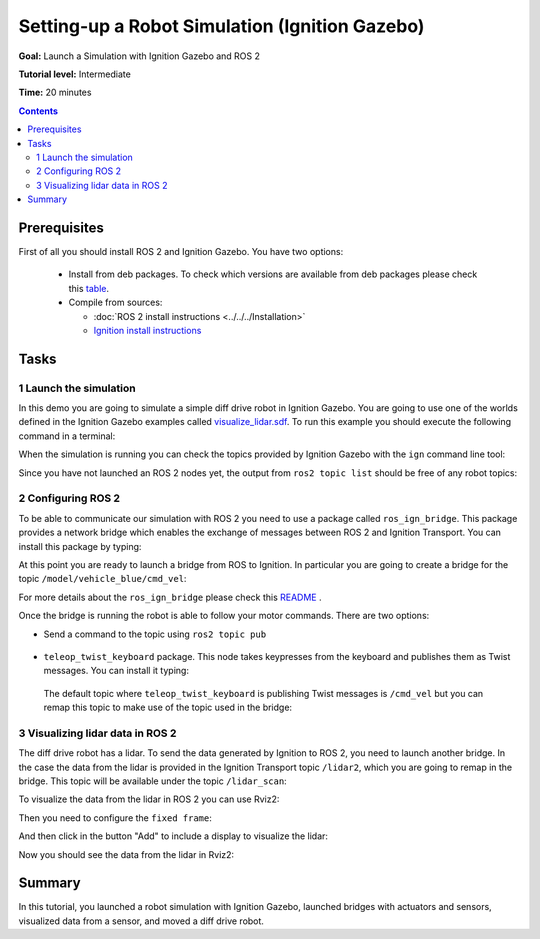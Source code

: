 .. _SimulatorsIgnition:

Setting-up a Robot Simulation (Ignition Gazebo)
===============================================

**Goal:** Launch a Simulation with Ignition Gazebo and ROS 2

**Tutorial level:** Intermediate

**Time:** 20 minutes

.. contents:: Contents
   :depth: 2
   :local:

Prerequisites
-------------

First of all you should install ROS 2 and Ignition Gazebo.
You have two options:

 - Install from deb packages. To check which versions are available from deb packages please check this `table <https://github.com/ignitionrobotics/ros_ign)>`__.
 - Compile from sources:

   - :doc:`ROS 2 install instructions <../../../Installation>`
   - `Ignition install instructions <https://ignitionrobotics.org/docs>`__

Tasks
-----

1 Launch the simulation
^^^^^^^^^^^^^^^^^^^^^^^

In this demo you are going to simulate a simple diff drive robot in Ignition Gazebo.
You are going to use one of the worlds defined in the Ignition Gazebo examples called
`visualize_lidar.sdf <https://github.com/ignitionrobotics/ign-gazebo/blob/main/examples/worlds/visualize_lidar.sdf>`__.
To run this example you should execute the following command in a terminal:


.. tabs::

   .. group-tab:: Linux

      .. code-block:: console

        ign gazebo -v 4 -r visualize_lidar.sdf

.. image:: Image/gazebo_diff_drive.png

When the simulation is running you can check the topics provided by Ignition
Gazebo with the ``ign`` command line tool:

.. tabs::

   .. group-tab:: Linux

      .. code-block:: console

        ign topic -l
        /clock
        /gazebo/resource_paths
        /gui/camera/pose
        /gui/record_video/stats
        /model/vehicle_blue/odometry
        /model/vehicle_blue/tf
        /stats
        /world/diff_drive/clock
        /world/diff_drive/dynamic_pose/info
        /world/diff_drive/pose/info
        /world/diff_drive/scene/deletion
        /world/diff_drive/scene/info
        /world/diff_drive/state
        /world/diff_drive/stats

Since you have not launched an ROS 2 nodes yet, the output from ``ros2 topic list``
should be free of any robot topics:

.. tabs::

   .. group-tab:: Linux

      .. code-block:: console

        ros2 topic list
        /parameter_events
        /rosout

2 Configuring ROS 2
^^^^^^^^^^^^^^^^^^^

To be able to communicate our simulation with ROS 2 you need to use a package called ``ros_ign_bridge``.
This package provides a network bridge which enables the exchange of messages between ROS 2 and Ignition Transport.
You can install this package by typing:

.. tabs::

   .. group-tab:: Linux

      .. code-block:: console

        sudo apt-get install ros-{DISTRO}-ros-ign-bridge

At this point you are ready to launch a bridge from ROS to Ignition.
In particular you are going to create a bridge for the topic ``/model/vehicle_blue/cmd_vel``:

.. tabs::

   .. group-tab:: Linux

      .. code-block:: console

        source /opt/ros/{DISTRO}/setup.bash
        ros2 run ros_ign_bridge parameter_bridge /model/vehicle_blue/cmd_vel@geometry_msgs/msg/Twist]ignition.msgs.Twist

For more details about the ``ros_ign_bridge`` please check this `README <https://github.com/ignitionrobotics/ros_ign/tree/ros2/ros_ign_bridge>`__ .

Once the bridge is running the robot is able to follow your motor commands.
There are two options:

* Send a command to the topic using ``ros2 topic pub``

 .. tabs::

    .. group-tab:: Linux

       .. code-block:: console

        ros2 topic pub /model/vehicle_blue/cmd_vel geometry_msgs/Twist  "linear: { x: 0.1 }"

* ``teleop_twist_keyboard`` package. This node takes keypresses from the keyboard and publishes them as Twist messages. You can install it typing:

 .. tabs::

    .. group-tab:: Linux

       .. code-block:: console

        sudo apt-get install ros-{DISTRO}-teleop-twist-keyboard

 The default topic where ``teleop_twist_keyboard`` is publishing Twist messages is ``/cmd_vel`` but you can remap this
 topic to make use of the topic used in the bridge:

 .. tabs::

   .. group-tab:: Linux

      .. code-block:: console

        source /opt/ros/{DISTRO}/setup.bash
        ros2 run teleop_twist_keyboard teleop_twist_keyboard --ros-args -r /cmd_vel:=/model/vehicle_blue/cmd_vel

        This node takes keypresses from the keyboard and publishes them
        as Twist messages. It works best with a US keyboard layout.
        ---------------------------
        Moving around:
           u    i    o
           j    k    l
           m    ,    .

        For Holonomic mode (strafing), hold down the shift key:
        ---------------------------
           U    I    O
           J    K    L
           M    <    >

        t : up (+z)
        b : down (-z)

        anything else : stop

        q/z : increase/decrease max speeds by 10%
        w/x : increase/decrease only linear speed by 10%
        e/c : increase/decrease only angular speed by 10%

        CTRL-C to quit

        currently:	speed 0.5	turn 1.0

3 Visualizing lidar data in ROS 2
^^^^^^^^^^^^^^^^^^^^^^^^^^^^^^^^^

The diff drive robot has a lidar.
To send the data generated by Ignition to ROS 2, you need to launch another bridge.
In the case the data from the lidar is provided in the Ignition Transport topic ``/lidar2``,
which you are going to remap in the bridge.
This topic will be available under the topic ``/lidar_scan``:

.. tabs::

   .. group-tab:: Linux

      .. code-block:: console

        source /opt/ros/{DISTRO}/setup.bash
        ros2 run ros_ign_bridge parameter_bridge /lidar2@sensor_msgs/msg/LaserScan[ignition.msgs.LaserScan --ros-args -r /lidar2:=/laser_scan

To visualize the data from the lidar in ROS 2 you can use Rviz2:

.. tabs::

   .. group-tab:: Linux

      .. code-block:: console

        source /opt/ros/{DISTRO}/setup.bash
        rviz2

Then you need to configure the ``fixed frame``:

.. image:: Image/fixed_frame.png

And then click in the button "Add" to include a display to visualize the lidar:

.. image:: Image/add_lidar.png

Now you should see the data from the lidar in Rviz2:

.. image:: Image/rviz2.png

Summary
-------

In this tutorial, you launched a robot simulation with Ignition Gazebo, launched
bridges with actuators and sensors, visualized data from a sensor, and moved a diff drive robot.
